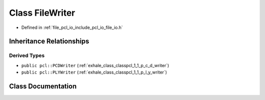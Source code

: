 .. _exhale_class_classpcl_1_1_file_writer:

Class FileWriter
================

- Defined in :ref:`file_pcl_io_include_pcl_io_file_io.h`


Inheritance Relationships
-------------------------

Derived Types
*************

- ``public pcl::PCDWriter`` (:ref:`exhale_class_classpcl_1_1_p_c_d_writer`)
- ``public pcl::PLYWriter`` (:ref:`exhale_class_classpcl_1_1_p_l_y_writer`)


Class Documentation
-------------------


.. doxygenclass:: pcl::FileWriter
   :members:
   :protected-members:
   :undoc-members: